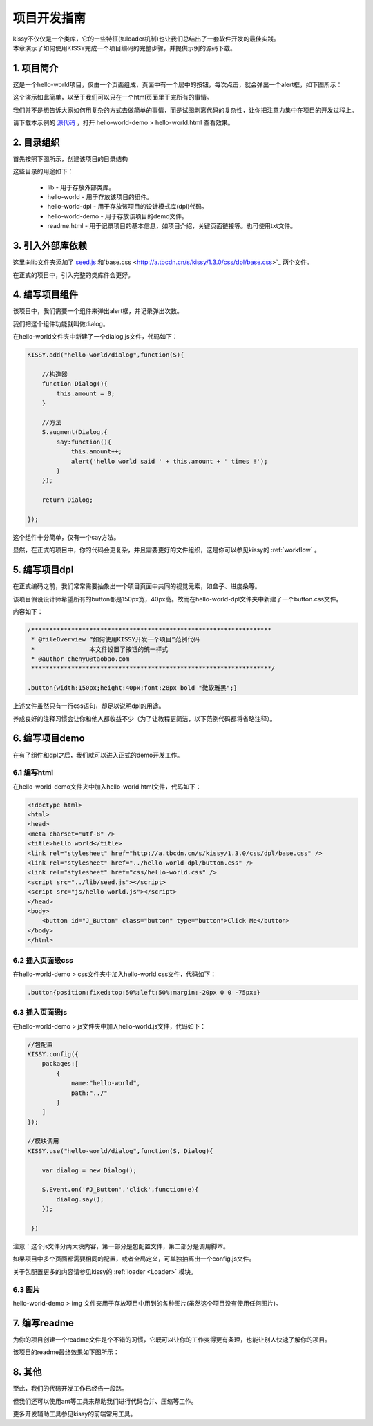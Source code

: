.. _projguide:

项目开发指南
=============================

|  kissy不仅仅是一个类库，它的一些特征(如loader机制)也让我们总结出了一套软件开发的最佳实践。
|  本章演示了如何使用KISSY完成一个项目编码的完整步骤，并提供示例的源码下载。


1. 项目简介
------------------------------

这是一个hello-world项目，仅由一个页面组成，页面中有一个居中的按钮，每次点击，就会弹出一个alert框，如下图所示：

.. raw:: html

        <img  src='../../../../source/raw/projguide/mockup.jpg' />

这个演示如此简单，以至于我们可以只在一个html页面里干完所有的事情。

我们并不是想告诉大家如何用复杂的方式去做简单的事情，而是试图剥离代码的复杂性，让你把注意力集中在项目的开发过程上。

请下载本示例的 `源代码 <../../../../source/raw/projguide/hello-world.zip>`_ ，打开 hello-world-demo > hello-world.html 查看效果。
    

2. 目录组织
------------------------------

首先按照下图所示，创建该项目的目录结构


.. raw:: html

        <img  src='../../../../source/raw/projguide/folders.jpg' />

这些目录的用途如下：

    * lib - 用于存放外部类库。
    * hello-world - 用于存放该项目的组件。
    * hello-world-dpl - 用于存放该项目的设计模式库(dpl)代码。
    * hello-world-demo - 用于存放该项目的demo文件。
    * readme.html - 用于记录项目的基本信息，如项目介绍，关键页面链接等。也可使用txt文件。
    

3. 引入外部库依赖
------------------------------

这里向lib文件夹添加了 `seed.js <http://a.tbcdn.cn/s/kissy/1.3.0/kissy.js>`_ 和`base.css <http://a.tbcdn.cn/s/kissy/1.3.0/css/dpl/base.css>`_ 两个文件。

在正式的项目中，引入完整的类库件会更好。

4. 编写项目组件
------------------------------

该项目中，我们需要一个组件来弹出alert框，并记录弹出次数。

我们把这个组件功能就叫做dialog。

在hello-world文件夹中新建了一个dialog.js文件，代码如下：

.. code-block:: javascript

    KISSY.add("hello-world/dialog",function(S){
    
        //构造器
        function Dialog(){
            this.amount = 0;
        }
        
        //方法
        S.augment(Dialog,{
            say:function(){
                this.amount++;
                alert('hello world said ' + this.amount + ' times !');
            }
        });
        
        return Dialog;
        
    });
    
这个组件十分简单，仅有一个say方法。

显然，在正式的项目中，你的代码会更复杂，并且需要更好的文件组织，这是你可以参见kissy的 :ref:`workflow` 。


5. 编写项目dpl
------------------------------

在正式编码之前，我们常常需要抽象出一个项目页面中共同的视觉元素，如盒子、进度条等。

该项目假设设计师希望所有的button都是150px宽，40px高。故而在hello-world-dpl文件夹中新建了一个button.css文件。

内容如下：

.. code-block:: css

    /******************************************************************
     * @fileOverview “如何使用KISSY开发一个项目”范例代码
     *               本文件设置了按钮的统一样式
     * @author chenyu@taobao.com
     ******************************************************************/
     
    .button{width:150px;height:40px;font:28px bold "微软雅黑";}
    
上述文件虽然只有一行css语句，却足以说明dpl的用途。

养成良好的注释习惯会让你和他人都收益不少（为了让教程更简洁，以下范例代码都将省略注释）。


6. 编写项目demo
------------------------------

在有了组件和dpl之后，我们就可以进入正式的demo开发工作。

6.1 编写html
~~~~~~~~~~~~~~~~~~~~~~~~~~~~~~

在hello-world-demo文件夹中加入hello-world.html文件，代码如下：

.. code-block:: html

    <!doctype html>
    <html>
    <head>
    <meta charset="utf-8" />
    <title>hello world</title>
    <link rel="stylesheet" href="http://a.tbcdn.cn/s/kissy/1.3.0/css/dpl/base.css" />
    <link rel="stylesheet" href="../hello-world-dpl/button.css" />
    <link rel="stylesheet" href="css/hello-world.css" />
    <script src="../lib/seed.js"></script>
    <script src="js/hello-world.js"></script>
    </head>
    <body>
        <button id="J_Button" class="button" type="button">Click Me</button>
    </body>
    </html>
    
6.2 插入页面级css
~~~~~~~~~~~~~~~~~~~~~~~~~~~~~~

在hello-world-demo > css文件夹中加入hello-world.css文件，代码如下：

.. code-block:: css

    .button{position:fixed;top:50%;left:50%;margin:-20px 0 0 -75px;}

6.3 插入页面级js
~~~~~~~~~~~~~~~~~~~~~~~~~~~~~~

在hello-world-demo > js文件夹中加入hello-world.js文件，代码如下：

.. code-block:: javascript

    //包配置
    KISSY.config({
        packages:[
            {
                name:"hello-world",
                path:"../"
            }
        ]
    });

    //模块调用
    KISSY.use("hello-world/dialog",function(S, Dialog){
        
        var dialog = new Dialog();
        
        S.Event.on('#J_Button','click',function(e){
            dialog.say();
        });
        
     })
 
注意：这个js文件分两大块内容，第一部分是包配置文件，第二部分是调用脚本。

如果项目中多个页面都需要相同的配置，或者全局定义，可单独抽离出一个config.js文件。

关于包配置更多的内容请参见kissy的 :ref:`loader <Loader>` 模块。

6.3 图片
~~~~~~~~~~~~~~~~~~~~~~~~~~~~~~

hello-world-demo >  img 文件夹用于存放项目中用到的各种图片(虽然这个项目没有使用任何图片)。


7. 编写readme
------------------------------

为你的项目创建一个readme文件是个不错的习惯，它既可以让你的工作变得更有条理，也能让别人快速了解你的项目。

该项目的readme最终效果如下图所示：

.. raw:: html

        <img  src='../../../../source/raw/projguide/readme.png' />

8. 其他
------------------------------

至此，我们的代码开发工作已经告一段路。

但我们还可以使用ant等工具来帮助我们进行代码合并、压缩等工作。

更多开发辅助工具参见kissy的前端常用工具。